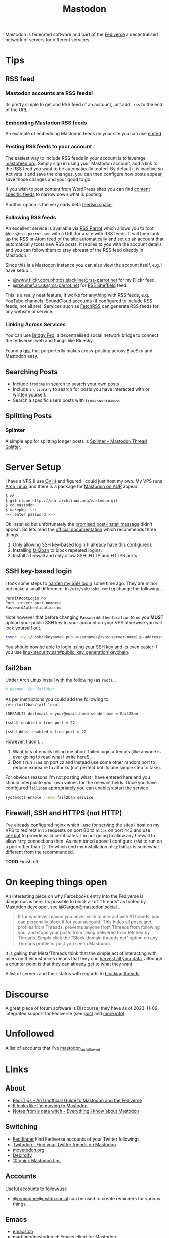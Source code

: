 :PROPERTIES:
:ID:       0a7fbe90-1f6e-4a38-a0c8-b378b1893f33
:mtime:    20250604145508 20250513091255 20250502114937 20250307065150 20250221005743 20250104211750 20241227220149 20241223071828 20241220151808 20241206105757 20241116095146 20241110115558 20241031215609 20241002091534 20240910083234 20240909153040 20240423221820 20240309205737 20240226104144 20240122133000 20240118164111 20240116122241 20240107125102 20231218231936 20231217220611 20231217163005 20231208200545 20231106165640 20231029193938 20231010204450 20230922120216 20230916065434 20230915202700 20230910203044
:ctime:    20230910203044
:END:
#+TITLE: Mastodon
#+FILETAGS: :mastodon:rss:fediverse:

Mastodon is federated software and part of the [[id:8178219c-ef79-4b59-ad51-e4204a8f369c][Fediverse]] a decentralised network of servers for different services.

* Tips

** RSS feed

*** Mastodon accounts are RSS feeds!

Its pretty simple to get and RSS feed of an account, just add ~.rss~ to the end of the URL.

*** Embedding Mastodon RSS feeds

An example of embedding Mastodon feeds on your site you can use [[https://github.com/sampsyo/emfed][emfed]].

*** Posting RSS feeds to your account

The easiest way to include RSS feeds in your account is to leverage [[https://mastofeed.org/][mastofeed.org]]. Simply sign in using your Mastodon
account, add a link to the RSS feed you want to be automatically tooted. By default it is inactive so Activate it and
save the changes, you can then configure how posts appear, save those changes and your good to go.

If you wish to post content from WordPress sites you can find [[https://www.wpbeginner.com/wp-tutorials/how-to-make-separate-rss-feed-for-each-category-in-wordpress/][content specific feeds]] to narrow down what is posting.

Another option is the very early beta [[https://feedsin.space/][feedsin.space]].

*** Following RSS feeds

An excellent service is available via [[https://rss-parrot.net/][RSS Parrot]] which allows you to toot ~@birb@rss-parrot.net~ with a URL for a site
with RSS feeds. It will then look up the RSS or Atom feed of the site automatically and set up an account that
automatically toots new RSS posts. It replies to you with the account details and you can follow them to stay abreast of
the RSS feed directly in Mastodon.

Since this is a Mastodon instance you can also view the account itself, e.g. I have setup...

+ [[https://rss-parrot.net/web/feeds/www.flickr.com.photos.slackline][@www.flickr.com.photos.slackline@rss-parrot.net]] for my Flickr feed.
+ [[https://rss-parrot.net/web/feeds/rse.shef.ac.uk][@rse.shef.ac.uk@rss-parrot.net]] for [[https://rse.shef.ac.uk][RSE Sheffield]] feed.

This is a really neat feature, it works for anything with RSS feeds, e.g. YouTube channels, SoundCloud accounts (if
configured to include RSS feeds, not all are). Services such as [[https://fetchrss.com/][FetchRSS]] can generate RSS feeds for any website or
service.

*** Linking Across Services

You can use [[https://fed.brid.gy/docs][Bridgy Fed]], a decentralised social network bridge to connect the fediverse, web and things like Bluesky.

Found a [[https://gist.github.com/vwillcox/956bc5056f46d152b2650ba78053ef5e][gist]] that purportedly makes cross-posting across BlueSky and Mastodon easy.

** Searching Posts

+ Include ~from:me~ in search to search your own posts
+ Include ~in:library~ to search for posts you have interacted with or written yourself.
+ Search a specific users posts with ~from:<username>~.

** Splitting Posts

*** Splinter

A simple app for splitting longer posts is [[https://splinter.hastily.cc/][Splinter - Mastodon Thread Splitter]].

* Server Setup

I have a VPS (I use [[https://ovh.co.uk][OVH]]) and figured I could just host my own. My VPS runs [[https://archlinux.org][Arch Linux]] and there is a package for [[https://aur.archlinux.org/packages/mastodon][Mastodon
on AUR]] appear

#+begin_src sh
$ cd ~
$ git clone https://aur.archlinux.org/mastodon.git
$ cd mastodon
$ makepkg -sri
<<< enter password >>>
#+end_src

Ok installed but unfortunately the [[https://wiki.archlinux.org/title/Mastodon][promised post-install message]] didn't appear. So lets read the [[https://docs.joinmastodon.org/admin/prerequisites/][official documentation]]
which recommends three things...

1. Only allowing SSH key-based login (I already have this configured).
2. Installing
   [[https://www.fail2ban.org/wiki/index.php/Main_Page][fail2ban]] to
   block repeated logins.
3. Install a firewall and only allow SSH, HTTP and HTTPS ports

** SSH key-based login

I took some steps to
[[https://kimura.no-ip.info/doku.php?id=linux:security:ssh#ssh_hardening][harden
my SSH login]] some time ago. They are minor but make a small difference. In ~/etc/ssh/sshd.config~ change the
following...

#+begin_src sh
PermitRootLogin no
Port <insert-port-number>
PasswordAuthentication no
#+end_src

Note however that before changing ~PasswordAuthentication~ to ~no~ you *MUST* upload your public SSH key to your account
on your VPS otherwise you will lock yourself out.

#+begin_src sh
rsync -av ~/.ssh/<keyname>.pub <username>@<vps-server-name|ip-address>:~/.ssh/.
#+end_src

You should now be able to login using your SSH key and its even easier if you use
[[linux:security:ssh#public_key_generation|keychain]].

** fail2ban

Under Arch Linux install with the following (as ~root~)...

#+begin_src sh
# pacman -Syu fail2ban
#+end_src

As per instructions you could add the following to
~/etc/fail2ban/jail.local~.

#+begin_src sh
  [DEFAULT] destemail = your@email.here sendername = Fail2Ban

  [sshd] enabled = true port = 22

  [sshd-ddos] enabled = true port = 22
#+end_src

However, I don't...

1. Want lots of emails telling me about failed login attempts (like anyone is ever going to read what I write here!).
2. Don't run ~sshd~ on port ~22~ and instead use some other random port to reduce exposure to attacks (not perfect but
   its one simple step to take).

For obvious reasons I'm not posting what I have entered here and you should interpolate your own values for the relevant
fields. Once you have configured ~fail2ban~ appropriately you can enable/restart the service.

#+begin_src sh
  systemctl enable --now fail2ban.service
#+end_src

** Firewall, SSH and HTTPS (not HTTP)

I've already configured [[https://nginx.org/en/][nginx]] which I use for serving the sites I host on my VPS to redirect ~http~ requests on port 80
to ~https~ on port 443 and use [[https://certbot.eff.org/][certbot]] to provide valid certificates. I'm not going to allow any firewall to allow
~http~ connections then. As mentioned above I configure ~sshd~ to run on a port other than ~22~. To which end my
installation of ~iptables~ is somewhat different from the recommended.

*TODO* Finish off.

* On keeping things open

An interesting piece on why Farcebooks entry into the Fediverse is dangerous is here. Its possible to block all of
"threads" as tooted by Mastodon developer, see [[https://mastodon.social/@Gargron/111587088958531028][@Gargon@mastodon.social]] ...

#+begin_quote
If for whatever reason you never wish to interact with #Threads, you can personally block it for your account. This
hides all posts and profiles from Threads, prevents anyone from Threads from following you, and stops your posts from
being delivered to or fetched by Threads. Simply click the "Block domain threads.net" option on any Threads profile or
post you see in Mastodon.
#+end_quote

It is galling that Meta/Threads think that the simple act of interacting with users on their instances means that they
can [[https://fosstodon.org/@mastodonmigration@mastodon.online/111585528277307543][harvest all your data]], although a counter point is that they can [[https://rknight.me/meta-doesnt-need-activitypub-to-slurp-up-your-data/][already get to what they want]].

A list of servers and their status with regards to [[https://fedipact.veganism.social][blocking threads]].


* Discourse

A great piece of forum software is Discourse, they have as of 2023-11-09 integrated support for Fediverse (see [[https://meta.discourse.org/t/activitypub-plugin/266794/116][post]] and
[[https://socialhub.activitypub.rocks/t/are-you-running-your-own-discourse-community-for-your-software-lets-federate/3757][more info]]).

* Unfollowed

A list of accounts that I've [[id:0a2a0723-3be7-4b78-8899-0e5c1752ab50][mastodon_unfollowed]]

* Links

** About

+ [[https://fedi.tips/][Fedi.Tips -- An Unofficial Guide to Mastodon and the Fediverse]]
+ [[https://simonwillison.net/2022/Nov/5/mastodon/][It looks like I'm moving to Mastodon]]
+ [[https://blog.djnavarro.net/posts/2022-11-03_what-i-know-about-mastodon/][Notes from a data witch - Everything I know about Mastodon]]

** Switching

+ [[https://fedifinder.glitch.me/][Fedifinder]] Find Fediverse accounts of your Twitter followings
+ [[https://twitodon.com/][Twitodon - Find your Twitter friends on Mastodon]]
+ [[https://www.movetodon.org/][movetodon.org]]
+ [[https://pruvisto.org/debirdify/][Debirdify]]
+ [[https://axbom.com/mastodon-tips/][10 quick Mastodon tips]]

** Accounts

Useful accounts to follow/use

+ [[https://mstdn.social/@remindme][@remindme@mstdn.social]] can be used to create reminders for various things.

** Emacs

+ [[https://emacs.ch][emacs.ch]]
+ [[https://codeberg.org/martianh/mastodon.el][martianh/mastodon.el: Emacs client for Mastodon]]
+ [[https://sachachua.com/dotemacs/index.html#mastodon][Sacha Chua - Mastodon Config]]
+ [[https://gist.github.com/rougier/e92d446600dfe350b9ec9d7cabaca211][A different timeline layout for the Emacs mastond client]]

** Verification

+ [[https://keyoxide.org/][KeyOxide]]

** Servers

+ [[https://joinmastodon.org/servers][Servers - Mastodon]]
+ [[https://mastodon.social][mastodon.social]]
+ [[https://fosstodon.org][fosstodon.org]]
+ [[https://pixelfed.social/][pixelfed.social]]
+ [[https://phanpy.social/][phanpy.social]] a nice layer over the top of standard Mastodon.

*** Hosting

+ [[https://masto.host/][masto.host]]
+ [[https://growyourown.services/grow-your-own-social-network/][GrowYourOwnServices]]
+ [[https://codeberg.org/oliphant/posty][oliphant/posty]] turn your Mastodon archive file into a standalone static HTML site.

** HowTo

+ [[https://blog.maartenballiauw.be/post/2022/11/05/mastodon-own-donain-without-hosting-server.html][Mastodon on your own domain without hosting a server - Maarten Balliauw {blog}]]
+ [[https://rossabaker.com/projects/webfinger/][Ross A. Baker: WebFinger]]
+ [[https://www.stevencanplan.com/2022/12/automatically-post-your-flickr-photos-to-your-mastodon-account/][Automatically post your Flickr photos to your Mastodon account – Steven Can Plan]]
+ [[https://cosimameyer.com/post/2023-04-25-building-mastodon-bots-and-promoting-the-community/][Building Mastodon Bots and Promoting the Community - Part 1]]
+ [[https://cosimameyer.com/post/2023-09-17-building-mastodon-bots-and-promoting-the-community-part-2/][Building Mastodon Bots and Promoting the Community - Part 2]]

** Technical

+ [[https://dramsch.net/today-i-learned/social-media/mastodon-user-post-timeline/][Mastodon User Timelines are RSS Feeds | Real-world Machine Learning]]
+ [[https://www.bentasker.co.uk/posts/blog/software-development/writing-a-simple-mastodon-bot-to-submit-rss-items.html][Writing A Simple RSS To Mastodon Bot | www.bentasker.co.uk]]
+ [[https://dev.to/contentful/create-a-bot-with-rss-and-webhooks-for-mastodon-a-twitter-alternative-l4o][Create a bot with RSS and webhooks for Mastodon, a Twitter alternative - DEV Community]]
+ [[https://thibaultmilan.com/blog/2022/12/20/how-to-create-a-rss-feed-bot-for-mastodon/][How to create a RSS feed bot for Mastodon – Thibault Milan]] - This was the most simple solution I've come across and
  the one I've used!
+ [[https://www.softwolves.com/wolfblog/2023/12/18/adding-a-mastodon-feed-to-a-static-html-site/][Adding a Mastodon feed to a static HTML site]]

** Academic

+ [[https://truesciphi.org/][TrueSciPhi]]
+ [[https://nathanlesage.github.io/academics-on-mastodon/][Academics on Mastodon]]
+ [[https://docs.google.com/document/d/1TTtXbf0yDXHKXwR9jpZ4kU79mmiZT5KIM7U4tBr83hY/edit#][Mastodon Media List]]

** Misc

+ [[https://denise.dreamwidth.org/91757.html][A guide to potential liability pitfalls for people running a Mastodon instance]]
+ [[https://mastometrics.com/][MastoMetrics - Analytics for Mastodon]]
+ [[https://whomtofollow.com/][Whom to Follow | Find New Fediverse Accounts]]
+ [[https://followgraph.vercel.app/][Followgraph on Mastodon]]
+ [[https://thesamovar.github.io/masto-thread-view/test.html][Mastodon Thread Viewer Prototype]]
+ [[https://mastodon.academy/][mastodon.academy]] - a Google Scholar like page of your activity
+ [[https://barrd.dev/article/how-to-disable-notification-sounds-in-your-mastodon-account/][How to disable notification sounds in your Mastodon account : barrd.dev]]

** RSS Feeds

+ [[https://mstdn.social/@feditips/108357998963885456][Most accounts are accessible via RSS with .rss at the end of the URL]]
+ [[https://mastodon.social/@ifixcoinops/109288684615075785][Add .rss to the end of most pages you see on a Mastodon server to get an RSS feed for your RSS reader.]]
+ [[https://thibaultmilan.com/blog/2022/12/20/how-to-create-a-rss-feed-bot-for-mastodon/][How to create a RSS feed bot for Mastodon – Thibault Milan]]
+ [[https://blog.khinsen.net/posts/2023/10/09/deconstructing-the-mastodon-client/][Deconstructing the Mastodon client]] - covers the broad principles (with links) for creating RSS feeds to read from
  Mastodon.
+ [[https://codeberg.org/aliceice/fedi-marss/][Fedi-MaRRS]] Emacs Lisp implementation of the above.
+ [[https://rss-parrot.net/web/about][@birb@rss-parrot.net]]
+ [[https://mastofeed.org/][MastoFeed - Send your RSS Feeds to Mastodon]]

** Social Media Musings

+ [[https://america2.news/without-sky-social-media-and-the-end-of-reality/][Without Sky: Social Media and the End of Reality]]
+ [[https://www.noemamag.com/the-great-decentralization/][The Great Social Media Decentralization]]

** Other Micro Blogging

+ [[https://twtxt.readthedocs.io/en/stable/][Welcome to twtxt! — twtxt 1.3.1 documentation]]
+ [[https://texudus.readthedocs.io/en/latest/][Home — Texudus]]
